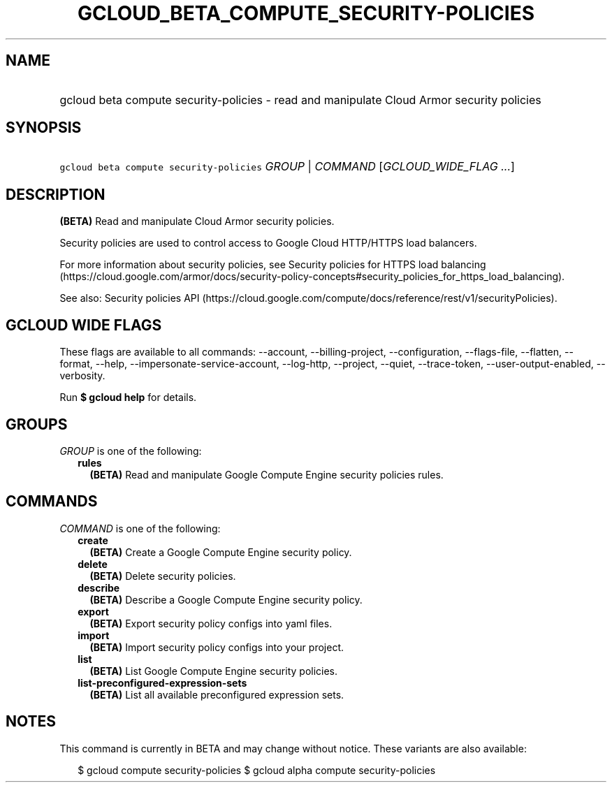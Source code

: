 
.TH "GCLOUD_BETA_COMPUTE_SECURITY\-POLICIES" 1



.SH "NAME"
.HP
gcloud beta compute security\-policies \- read and manipulate Cloud Armor security policies



.SH "SYNOPSIS"
.HP
\f5gcloud beta compute security\-policies\fR \fIGROUP\fR | \fICOMMAND\fR [\fIGCLOUD_WIDE_FLAG\ ...\fR]



.SH "DESCRIPTION"

\fB(BETA)\fR Read and manipulate Cloud Armor security policies.

Security policies are used to control access to Google Cloud HTTP/HTTPS load
balancers.

For more information about security policies, see Security policies for HTTPS
load balancing
(https://cloud.google.com/armor/docs/security\-policy\-concepts#security_policies_for_https_load_balancing).

See also: Security policies API
(https://cloud.google.com/compute/docs/reference/rest/v1/securityPolicies).



.SH "GCLOUD WIDE FLAGS"

These flags are available to all commands: \-\-account, \-\-billing\-project,
\-\-configuration, \-\-flags\-file, \-\-flatten, \-\-format, \-\-help,
\-\-impersonate\-service\-account, \-\-log\-http, \-\-project, \-\-quiet,
\-\-trace\-token, \-\-user\-output\-enabled, \-\-verbosity.

Run \fB$ gcloud help\fR for details.



.SH "GROUPS"

\f5\fIGROUP\fR\fR is one of the following:

.RS 2m
.TP 2m
\fBrules\fR
\fB(BETA)\fR Read and manipulate Google Compute Engine security policies rules.


.RE
.sp

.SH "COMMANDS"

\f5\fICOMMAND\fR\fR is one of the following:

.RS 2m
.TP 2m
\fBcreate\fR
\fB(BETA)\fR Create a Google Compute Engine security policy.

.TP 2m
\fBdelete\fR
\fB(BETA)\fR Delete security policies.

.TP 2m
\fBdescribe\fR
\fB(BETA)\fR Describe a Google Compute Engine security policy.

.TP 2m
\fBexport\fR
\fB(BETA)\fR Export security policy configs into yaml files.

.TP 2m
\fBimport\fR
\fB(BETA)\fR Import security policy configs into your project.

.TP 2m
\fBlist\fR
\fB(BETA)\fR List Google Compute Engine security policies.

.TP 2m
\fBlist\-preconfigured\-expression\-sets\fR
\fB(BETA)\fR List all available preconfigured expression sets.


.RE
.sp

.SH "NOTES"

This command is currently in BETA and may change without notice. These variants
are also available:

.RS 2m
$ gcloud compute security\-policies
$ gcloud alpha compute security\-policies
.RE

